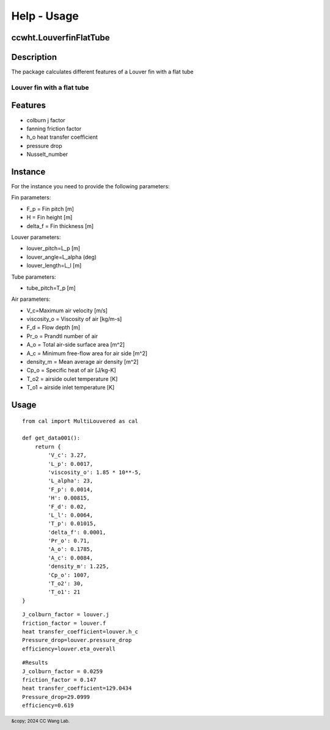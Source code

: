 Help - Usage
========================

ccwht.LouverfinFlatTube
--------------------------

Description
-----------

The package calculates different features of a Louver fin with a flat tube

Louver fin with a flat tube
~~~~~~~~~~~~~~~~~~~~~~~~~~~

.. raw:: html
     
     <img src="LF.jpg" alt="Description of the image" width="100%" height="auto">
     <p><em>Figure 1: Schematic of a Louver fin with a flat tube <a href="https://www.sciencedirect.com/science/article/pii/S0140700701000251">Man-Hoe Kim, Clark W. Bullard</a></em></p>


Features
--------

- colburn j factor
- fanning friction factor
- h_o heat transfer coefficient
- pressure drop
- Nusselt_number

Instance
--------

For the instance you need to provide the following parameters:

Fin parameters:

- F_p = Fin pitch [m]
- H = Fin height [m]
- delta_f = Fin thickness [m]

Louver parameters:

- louver_pitch=L_p [m]
- louver_angle=L_alpha (deg)
- louver_length=L_l [m]

Tube parameters:

- tube_pitch=T_p [m]

Air parameters:

- V_c=Maximum air velocity [m/s]
- viscosity_o = Viscosity of air [kg/m-s] 
- F_d = Flow depth [m]  
- Pr_o = Prandtl number of air
- A_o = Total air-side surface area [m^2]
- A_c = Minimum free-flow area for air side [m^2]
- density_m = Mean average air density [m^2]
- Cp_o = Specific heat of air [J/kg-K]
- T_o2 = airside oulet temperature [K]
- T_o1 = airside inlet temperature [K]

.. raw:: html
     
     <img src="LFd.jpg" alt="Description of the image" width="100%" height="auto">
     <p><em>Figure 2: Schematic of a Louver fin with a flat tube <a href="https://www.sciencedirect.com/science/article/pii/0017931096001160">Y.J. Chang, C.C. Wang</a></em></p>
     

Usage
-----
::

    from cal import MultiLouvered as cal

    def get_data001():
        return {
            'V_c': 3.27,
            'L_p': 0.0017,
            'viscosity_o': 1.85 * 10**-5,
            'L_alpha': 23,
            'F_p': 0.0014,
            'H': 0.00815,
            'F_d': 0.02,
            'L_l': 0.0064,
            'T_p': 0.01015,
            'delta_f': 0.0001,
            'Pr_o': 0.71,
            'A_o': 0.1785,
            'A_c': 0.0084,
            'density_m': 1.225,
            'Cp_o': 1007,
            'T_o2': 30,
            'T_o1': 21
    }



::

     J_colburn_factor = louver.j
     friction_factor = louver.f
     heat transfer_coefficient=louver.h_c
     Pressure_drop=louver.pressure_drop
     efficiency=louver.eta_overall

::

     #Results
     J_colburn_factor = 0.0259
     friction_factor = 0.147
     heat transfer_coefficient=129.0434
     Pressure_drop=29.0999
     efficiency=0.619

.. raw:: html
     
     <iframe src="./graph/fp_re_f.html" frameborder="0" scrolling="0" width="1000" height="700"></iframe>
     <iframe src="./graph/fp_re_f2.html" frameborder="0" scrolling="0" width="1000" height="700"></iframe>
     <iframe src="./graph/la_re_f.html" frameborder="0" scrolling="0" width="1000" height="700"></iframe>
     <iframe src="./graph/la_re_f2.html" frameborder="0" scrolling="0" width="1000" height="700"></iframe>
     <iframe src="./graph/fp_re_pd.html" frameborder="0" scrolling="0" width="1000" height="700"></iframe>
     <iframe src="./graph/fp_re_pd2.html" frameborder="0" scrolling="0" width="1000" height="700"></iframe>
     <iframe src="./graph/fp_re_h.html" frameborder="0" scrolling="0" width="1000" height="700"></iframe>
     <iframe src="./graph/fp_re_h2.html" frameborder="0" scrolling="0" width="1000" height="700"></iframe>

.. footer:: &copy; 2024 CC Wang Lab.



